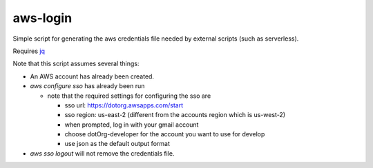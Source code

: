 ===========
 aws-login
===========

Simple script for generating the aws credentials file needed by
external scripts (such as serverless).

Requires `jq <https://stedolan.github.io/jq/>`_

Note that this script assumes several things:

* An AWS account has already been created.
* `aws configure sso` has already been run

  * note that the required settings for configuring the sso are

    * sso url: https://dotorg.awsapps.com/start
    * sso region: us-east-2 (different from the accounts region which is us-west-2)
    * when prompted, log in with your gmail account
    * choose dotOrg-developer for the account you want to use for develop
    * use json as the default output format

* `aws sso logout` will not remove the credentials file.

